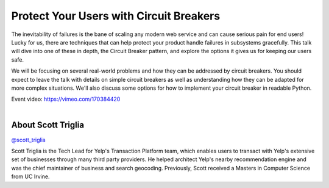 .. _2016-triglia:

Protect Your Users with Circuit Breakers
========================================

The inevitability of failures is the bane of scaling any modern web service and
can cause serious pain for end users! Lucky for us, there are techniques that
can help protect your product handle failures in subsystems gracefully. This
talk will dive into one of these in depth, the Circuit Breaker pattern, and
explore the options it gives us for keeping our users safe.

We will be focusing on several real-world problems and how they can be
addressed by circuit breakers. You should expect to leave the talk with details
on simple circuit breakers as well as understanding how they can be adapted for
more complex situations. We'll also discuss some options for how to implement
your circuit breaker in readable Python.

| Event video: https://vimeo.com/170384420
|

About Scott Triglia
-------------------

`@scott_triglia <https://twitter.com/scott_triglia>`__

Scott Triglia is the Tech Lead for Yelp's Transaction Platform team, which
enables users to transact with Yelp's extensive set of businesses through many
third party providers. He helped architect Yelp's nearby recommendation engine
and was the chief maintainer of business and search geocoding. Previously,
Scott received a Masters in Computer Science from UC Irvine.
